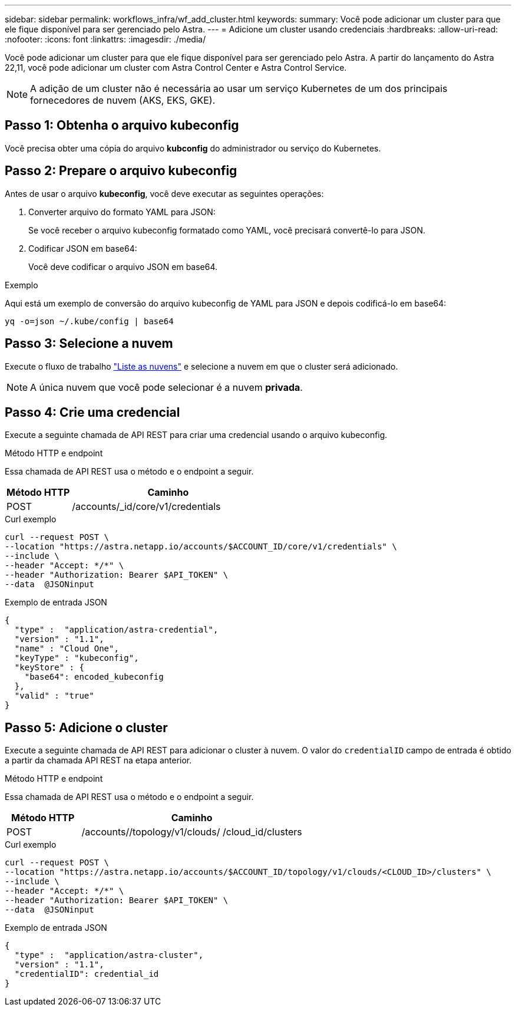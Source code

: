 ---
sidebar: sidebar 
permalink: workflows_infra/wf_add_cluster.html 
keywords:  
summary: Você pode adicionar um cluster para que ele fique disponível para ser gerenciado pelo Astra. 
---
= Adicione um cluster usando credenciais
:hardbreaks:
:allow-uri-read: 
:nofooter: 
:icons: font
:linkattrs: 
:imagesdir: ./media/


[role="lead"]
Você pode adicionar um cluster para que ele fique disponível para ser gerenciado pelo Astra. A partir do lançamento do Astra 22,11, você pode adicionar um cluster com Astra Control Center e Astra Control Service.


NOTE: A adição de um cluster não é necessária ao usar um serviço Kubernetes de um dos principais fornecedores de nuvem (AKS, EKS, GKE).



== Passo 1: Obtenha o arquivo kubeconfig

Você precisa obter uma cópia do arquivo *kubconfig* do administrador ou serviço do Kubernetes.



== Passo 2: Prepare o arquivo kubeconfig

Antes de usar o arquivo *kubeconfig*, você deve executar as seguintes operações:

. Converter arquivo do formato YAML para JSON:
+
Se você receber o arquivo kubeconfig formatado como YAML, você precisará convertê-lo para JSON.

. Codificar JSON em base64:
+
Você deve codificar o arquivo JSON em base64.



.Exemplo
Aqui está um exemplo de conversão do arquivo kubeconfig de YAML para JSON e depois codificá-lo em base64:

`yq -o=json ~/.kube/config | base64`



== Passo 3: Selecione a nuvem

Execute o fluxo de trabalho link:../workflows_infra/wf_list_clouds.html["Liste as nuvens"] e selecione a nuvem em que o cluster será adicionado.


NOTE: A única nuvem que você pode selecionar é a nuvem *privada*.



== Passo 4: Crie uma credencial

Execute a seguinte chamada de API REST para criar uma credencial usando o arquivo kubeconfig.

.Método HTTP e endpoint
Essa chamada de API REST usa o método e o endpoint a seguir.

[cols="25,75"]
|===
| Método HTTP | Caminho 


| POST | /accounts/_id/core/v1/credentials 
|===
.Curl exemplo
[source, curl]
----
curl --request POST \
--location "https://astra.netapp.io/accounts/$ACCOUNT_ID/core/v1/credentials" \
--include \
--header "Accept: */*" \
--header "Authorization: Bearer $API_TOKEN" \
--data  @JSONinput
----
.Exemplo de entrada JSON
[source, json]
----
{
  "type" :  "application/astra-credential",
  "version" : "1.1",
  "name" : "Cloud One",
  "keyType" : "kubeconfig",
  "keyStore" : {
    "base64": encoded_kubeconfig
  },
  "valid" : "true"
}
----


== Passo 5: Adicione o cluster

Execute a seguinte chamada de API REST para adicionar o cluster à nuvem. O valor do `credentialID` campo de entrada é obtido a partir da chamada API REST na etapa anterior.

.Método HTTP e endpoint
Essa chamada de API REST usa o método e o endpoint a seguir.

[cols="25,75"]
|===
| Método HTTP | Caminho 


| POST | /accounts//topology/v1/clouds/ /cloud_id/clusters 
|===
.Curl exemplo
[source, curl]
----
curl --request POST \
--location "https://astra.netapp.io/accounts/$ACCOUNT_ID/topology/v1/clouds/<CLOUD_ID>/clusters" \
--include \
--header "Accept: */*" \
--header "Authorization: Bearer $API_TOKEN" \
--data  @JSONinput
----
.Exemplo de entrada JSON
[source, json]
----
{
  "type" :  "application/astra-cluster",
  "version" : "1.1",
  "credentialID": credential_id
}
----